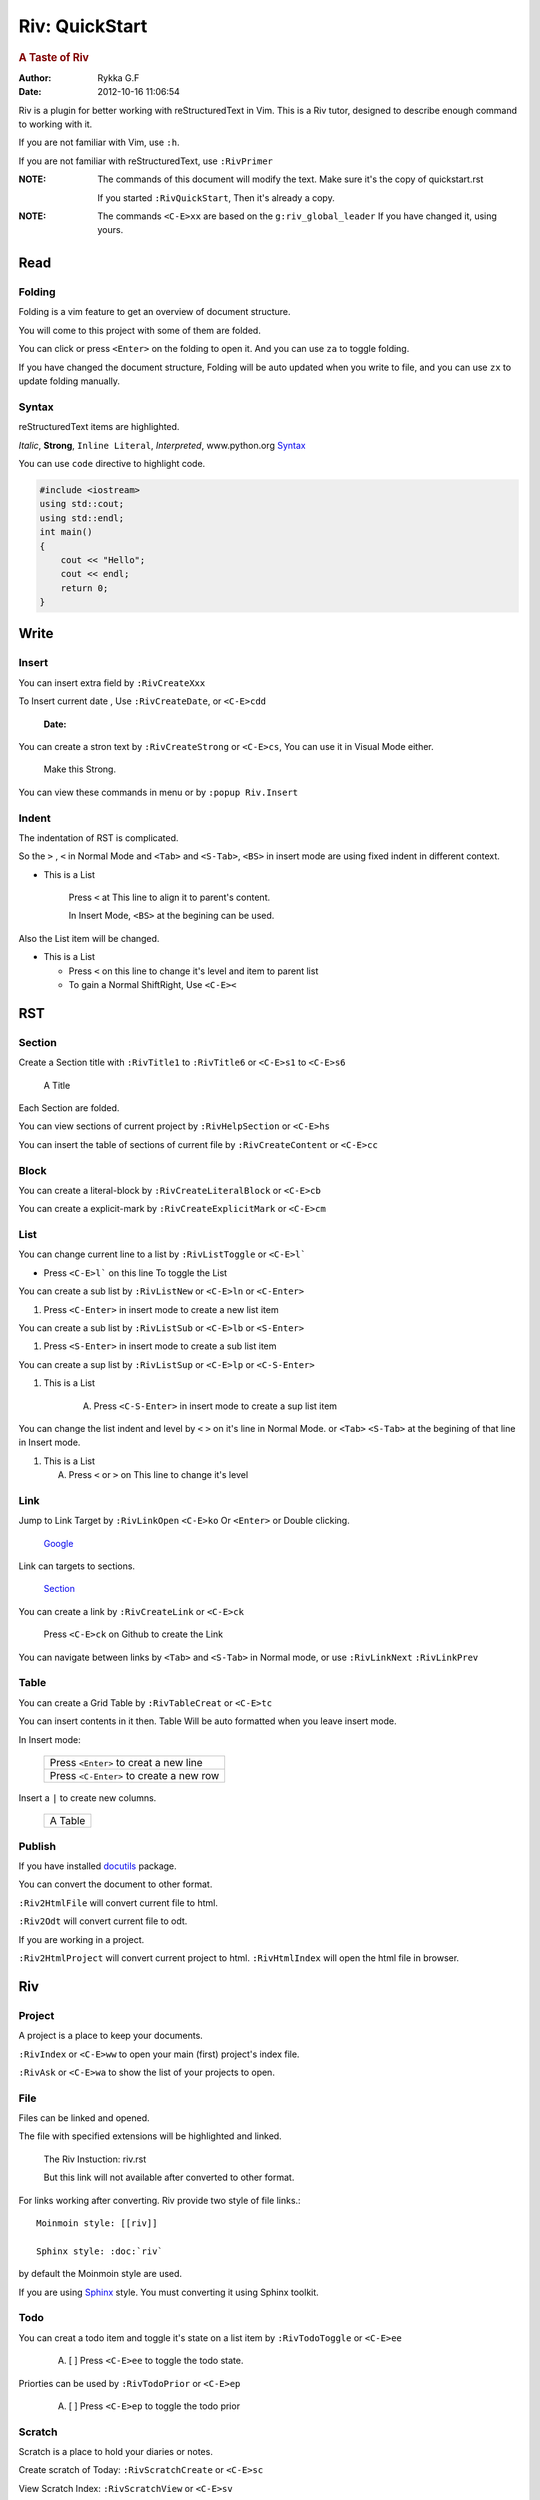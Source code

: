###############
Riv: QuickStart
###############

.. rubric:: A Taste of Riv

:Author:    Rykka G.F
:Date:      2012-10-16 11:06:54

Riv is a plugin for better working with reStructuredText in Vim.
This is a Riv tutor, designed to describe enough command to working 
with it.

If you are not familiar with Vim, use ``:h``.

If you are not familiar with reStructuredText, use ``:RivPrimer``

:NOTE: The commands of this document will modify the text.
       Make sure it's the copy of quickstart.rst

       If you started ``:RivQuickStart``, Then it's already a copy.

:NOTE: The commands ``<C-E>xx`` are based on the ``g:riv_global_leader``
       If you have changed it, using yours.

Read
====

Folding
-------

Folding is a vim feature to get an overview of document structure.

You will come to this project with some of them are folded.

You can click or press ``<Enter>`` on the folding to open it.
And you can use ``za`` to toggle folding.

If you have changed the document structure, 
Folding will be auto updated when you write to file, 
and you can use ``zx`` to update folding manually.

Syntax
------

reStructuredText items are highlighted.

*Italic*, **Strong**, ``Inline Literal``, `Interpreted`, 
www.python.org Syntax_

You can use ``code`` directive to highlight code.

.. code:: cpp
   
    #include <iostream>
    using std::cout;
    using std::endl;
    int main()
    {
        cout << "Hello";
        cout << endl;
        return 0;
    }

Write
=====

Insert
------

You can insert extra field by ``:RivCreateXxx``

To Insert current date , Use ``:RivCreateDate``, 
or ``<C-E>cdd``

    :Date: 

You can create a stron text by ``:RivCreateStrong``
or  ``<C-E>cs``, 
You can use it in Visual Mode either.

    Make this Strong.

You can view these commands in menu or by ``:popup Riv.Insert``

Indent
------

The indentation of RST is complicated.

So the ``>`` , ``<`` in Normal Mode
and ``<Tab>`` and ``<S-Tab>``, ``<BS>`` in insert mode are using 
fixed indent in different context.

* This is a List

    Press ``<`` at This line to align it to parent's content.

    In Insert Mode, ``<BS>`` at the begining can be used.

Also the List item will be changed.

* This is a List

  + Press ``<`` on this line to change it's level and item to parent list

  + To gain a Normal ShiftRight, Use ``<C-E><``

RST
===

Section
-------

Create a Section title with ``:RivTitle1`` to ``:RivTitle6``
or ``<C-E>s1`` to ``<C-E>s6``

    A Title

Each Section are folded. 

You can view sections of current project by ``:RivHelpSection`` 
or ``<C-E>hs``

You can insert the table of sections of current file by ``:RivCreateContent``
or ``<C-E>cc``

Block
-----

You can create a literal-block by ``:RivCreateLiteralBlock``
or ``<C-E>cb``

You can create a explicit-mark by ``:RivCreateExplicitMark``
or ``<C-E>cm``

List
----

You can change current line to a list by ``:RivListToggle``
or ``<C-E>l```

* Press ``<C-E>l``` on this line To toggle the List

You can create a sub list by ``:RivListNew`` 
or ``<C-E>ln`` or ``<C-Enter>``

1. Press ``<C-Enter>`` in insert mode to create a new list item

You can create a sub list by ``:RivListSub`` 
or ``<C-E>lb`` or ``<S-Enter>``

1. Press ``<S-Enter>`` in insert mode to create a sub list item

You can create a sup list by ``:RivListSup`` 
or ``<C-E>lp`` or ``<C-S-Enter>``

1. This is a List

    A. Press ``<C-S-Enter>`` in insert mode to create a sup list item

You can change the list indent and level by ``<`` ``>`` on it's line
in Normal Mode.
or ``<Tab>`` ``<S-Tab>`` at the begining of that line in Insert mode.

1. This is a List

   A. Press ``<`` or ``>`` on This line to change it's level


Link
----

Jump to Link Target by ``:RivLinkOpen`` ``<C-E>ko``
Or ``<Enter>`` or Double clicking.

    Google_

Link can targets to sections. 

    Section_

You can create a link by ``:RivCreateLink`` or ``<C-E>ck``

    Press ``<C-E>ck`` on Github to create the Link

You can navigate between links by ``<Tab>`` and ``<S-Tab>`` in Normal
mode, or use ``:RivLinkNext`` ``:RivLinkPrev``


Table
-----

You can create a Grid Table by ``:RivTableCreat`` or ``<C-E>tc``

You can insert contents in it then.
Table Will be auto formatted when you leave insert mode.

In Insert mode:

    +-----------------------------------------+
    | Press ``<Enter>`` to creat a new line   |
    +-----------------------------------------+
    | Press ``<C-Enter>`` to create a new row |
    +-----------------------------------------+

Insert a ``|`` to create new columns.

    +---------+
    | A Table |
    +---------+

Publish
-------

If you have installed docutils_ package.

You can convert the document to other format.

``:Riv2HtmlFile`` will convert current file to html.

``:Riv2Odt`` will convert current file to odt.

If you are working in a project.

``:Riv2HtmlProject`` will convert current project to html.
``:RivHtmlIndex`` will open the html file in browser.

Riv
===

Project
-------
A project is a place to keep your documents.

``:RivIndex`` or ``<C-E>ww`` to open your main (first) project's index file.

``:RivAsk`` or ``<C-E>wa`` to show the list of your projects to open.

File
----

Files can be linked and opened.

The file with specified extensions will be highlighted and linked.

    The Riv Instuction: riv.rst
    
    But this link will not available after converted to other format.

For links working after converting.
Riv provide two style of file links.::

    Moinmoin style: [[riv]]

    Sphinx style: :doc:`riv`

by default the Moinmoin style are used.

If you are using Sphinx_ style. You must converting it using 
Sphinx toolkit.

Todo
----
You can creat a todo item and toggle it's state on a list item
by ``:RivTodoToggle`` or ``<C-E>ee``

    A. [ ] Press ``<C-E>ee`` to toggle the todo state.

Priorties can be used by ``:RivTodoPrior`` or ``<C-E>ep``

    A. [ ] Press ``<C-E>ep`` to toggle the todo prior

Scratch
-------
Scratch is a place to hold your diaries or notes.

Create scratch of Today: ``:RivScratchCreate`` or ``<C-E>sc``

View Scratch Index: ``:RivScratchView`` or ``<C-E>sv``

Helper
------
Helper is to help you manage the document.

Section Helper : ``:RivHelpSection`` or ``<C-E>hs``

File Helper : ``:RivHelpFile`` or ``<C-E>hf``

Todo Helper : ``:RivHelpTodo`` or ``<C-E>ht``

.. _Google: www.google.com
.. _docutils: http://docutils.sourceforge.net/
.. _Sphinx: http://sphinx.pocoo.org/ 
